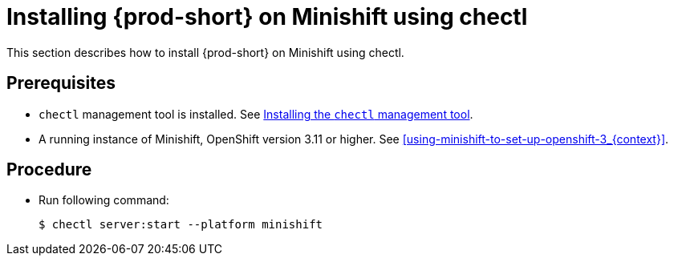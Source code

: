 [id="installing-{prod-id-short}-on-minishift-using-chectl_{context}"]
= Installing {prod-short} on Minishift using chectl

This section describes how to install {prod-short} on Minishift using chectl.

[discrete]
== Prerequisites

* `chectl` management tool is installed. See link:{site-baseurl}che-7/installing-the-chectl-management-tool/[Installing the `chectl` management tool].
* A running instance of Minishift, OpenShift version 3.11 or higher. See xref:using-minishift-to-set-up-openshift-3_{context}[].

[discrete]
== Procedure

* Run following command:
+
[subs="+attributes"]
----
$ chectl server:start --platform minishift
----

